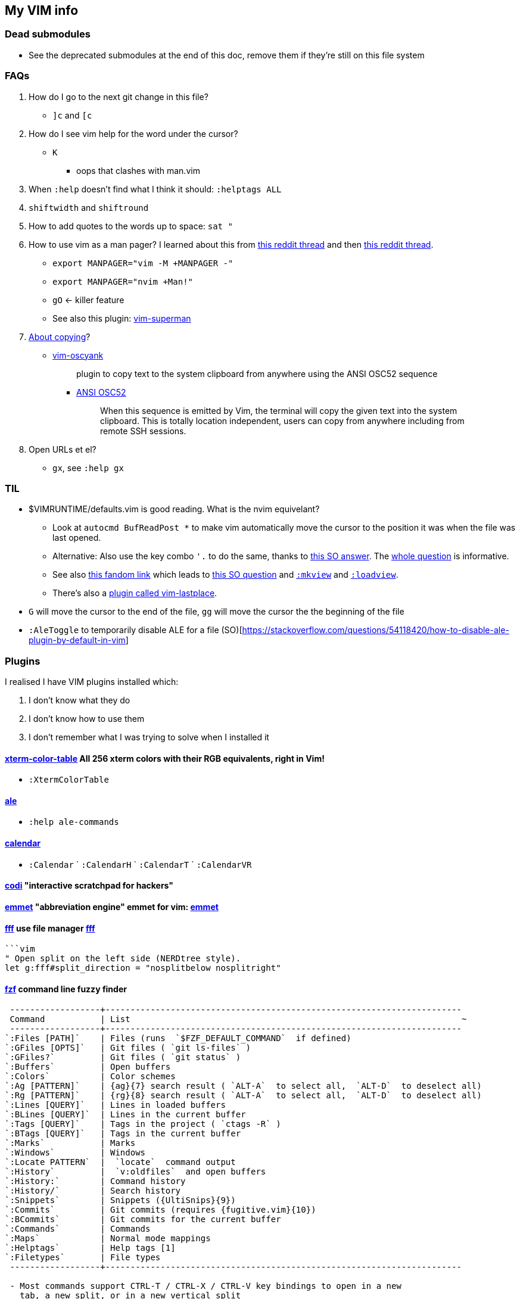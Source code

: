 ++++
    <head>
    <meta http-equiv="refresh" content="3000"/>
    </head>
++++

== My VIM info

=== Dead submodules

* See the deprecated submodules at the end of this doc, remove them if they're still on this file system

=== FAQs

. How do I go to the next git change in this file?
** `]c` and `[c`
. How do I see vim help for the word under the cursor?
** `K`
*** oops that clashes with man.vim
. When `:help` doesn't find what I think it should: `:helptags ALL`
. `shiftwidth` and `shiftround`
. How to add quotes to the words up to space: `sat "`
. How to use vim as a man pager? I learned about this from https://www.reddit.com/r/neovim/comments/k5dykf/neovim_makes_a_great_manpager_especially_on_macos/[this reddit thread] and then https://old.reddit.com/r/vim/comments/morzue/vim_has_a_native_plugin_that_allows_you_to_turn/[this reddit thread].
** `export MANPAGER="vim -M +MANPAGER -"`
** `export MANPAGER="nvim +Man!"`
** `gO` <- killer feature

** See also this plugin: https://github.com/jez/vim-superman[vim-superman]

. https://www.reddit.com/r/vim/comments/k1ydpn/a_guide_on_how_to_copy_text_from_anywhere/[About copying]?
** https://github.com/ojroques/vim-oscyank[vim-oscyank]
[quote]
plugin to copy text to the system clipboard from anywhere using the ANSI OSC52 sequence
+
*** https://invisible-island.net/xterm/ctlseqs/ctlseqs.html#h3-Operating-System-Commands[ANSI OSC52]
[quote]
When this sequence is emitted by Vim, the terminal will copy the given text into the system clipboard. This is totally location independent, users can copy from anywhere including from remote SSH sessions.
. Open URLs et el?
* `gx`, see `:help gx`

=== TIL

* $VIMRUNTIME/defaults.vim is good reading. What is the nvim equivelant?
** Look at `autocmd BufReadPost *` to make vim automatically move the cursor to the position it was when the file was last opened.
** Alternative: Also use the key combo `'.` to do the same, thanks to https://stackoverflow.com/a/28279006/1698426[this SO answer]. The https://stackoverflow.com/q/7894330/1698426[whole question] is informative.
** See also https://vim.fandom.com/wiki/Restore_cursor_to_file_position_in_previous_editing_session[this fandom link] which leads to https://vim.fandom.com/wiki/Restore_cursor_to_file_position_in_previous_editing_session[this SO question] and https://vimhelp.org/starting.txt.html#%3Amkview[`:mkview`] and https://vimhelp.org/starting.txt.html#%3Aloadview[`:loadview`].
** There's also a https://github.com/farmergreg/vim-lastplace[plugin called vim-lastplace].
* `G` will move the cursor to the end of the file, `gg` will move the cursor the the beginning of the file
* `:AleToggle` to temporarily disable ALE for a file (SO)[https://stackoverflow.com/questions/54118420/how-to-disable-ale-plugin-by-default-in-vim]

=== Plugins

I realised I have VIM plugins installed which:

. I don't know what they do
. I don't know how to use them
. I don't remember what I was trying to solve when I installed it

==== https://github.com/guns/xterm-color-table.vim[xterm-color-table] All 256 xterm colors with their RGB equivalents, right in Vim!

* `:XtermColorTable`

==== https://github.com/dense-analysis/ale[ale]

* `:help ale-commands`

==== https://github.com/mattn/calendar-vim[calendar]

* `:Calendar` ` `:CalendarH` ` `:CalendarT` ` `:CalendarVR`

==== https://github.com/metakirby5/codi.vim[codi] "interactive scratchpad for hackers"

==== http://mattn.github.com/emmet-vim[emmet] "abbreviation engine" emmet for vim: http://emmet.io/[emmet]

==== https://github.com/dylanaraps/fff.vim[fff] use file manager https://github.com/dylanaraps/fff[fff]

```:F```

```vim
" Open split on the left side (NERDtree style).
let g:fff#split_direction = "nosplitbelow nosplitright"
```

====  https://github.com/junegunn/fzf[fzf] command line fuzzy finder

```
 ------------------+-----------------------------------------------------------------------
 Command           | List                                                                  ~
 ------------------+-----------------------------------------------------------------------
`:Files [PATH]`    | Files (runs  `$FZF_DEFAULT_COMMAND`  if defined)
`:GFiles [OPTS]`   | Git files ( `git ls-files` )
`:GFiles?`         | Git files ( `git status` )
`:Buffers`         | Open buffers
`:Colors`          | Color schemes
`:Ag [PATTERN]`    | {ag}{7} search result ( `ALT-A`  to select all,  `ALT-D`  to deselect all)
`:Rg [PATTERN]`    | {rg}{8} search result ( `ALT-A`  to select all,  `ALT-D`  to deselect all)
`:Lines [QUERY]`   | Lines in loaded buffers
`:BLines [QUERY]`  | Lines in the current buffer
`:Tags [QUERY]`    | Tags in the project ( `ctags -R` )
`:BTags [QUERY]`   | Tags in the current buffer
`:Marks`           | Marks
`:Windows`         | Windows
`:Locate PATTERN`  |  `locate`  command output
`:History`         |  `v:oldfiles`  and open buffers
`:History:`        | Command history
`:History/`        | Search history
`:Snippets`        | Snippets ({UltiSnips}{9})
`:Commits`         | Git commits (requires {fugitive.vim}{10})
`:BCommits`        | Git commits for the current buffer
`:Commands`        | Commands
`:Maps`            | Normal mode mappings
`:Helptags`        | Help tags [1]
`:Filetypes`       | File types
 ------------------+-----------------------------------------------------------------------

 - Most commands support CTRL-T / CTRL-X / CTRL-V key bindings to open in a new
   tab, a new split, or in a new vertical split
 - Bang-versions of the commands (e.g. `Ag!`) will open fzf in fullscreen
 - You can set `g:fzf_command_prefix` to give the same prefix to the commands
   - e.g. `let g:fzf_command_prefix = 'Fzf'` and you have `FzfFiles`, etc.
```

===== Dependencies

* https://github.com/junegunn/fzf[fzf]
* https://github.com/sharkdp/bat[bat]
* https://github.com/dandavison/delta[delta]
* https://github.com/ggreer/the_silver_searcher[ag]
* https://github.com/BurntSushi/ripgrep[rr]

==== https://github.com/itchyny/lightline.vim[lightline] statusline

==== http://github.com/chrisbra/NrrwRgn[NrrwRgn]

* `:NR`
* `let g:nrrw_rgn_vert = 1`
* `let g:nrrw_rgn_wdth = 30`

____
Narrowing means focussing on a region and making the rest inaccessible. You
simply select the region, call |:NarrowRegion| and the selected part will open
in a new scratch buffer. The rest of the file will be protected, so you won't
accidentally modify that buffer. In the new buffer, you can do a global
replace, search or anything else to modify that part. When you are finished,
simply write that buffer (e.g. by |:w|) and your modifications will be put in
the original buffer making it accessible again. Use |:q!| or |:bw!| to abort
your changes and return back to the original window.
____

==== https://github.com/vim-scripts/SyntaxRange[SyntaxRange]

____
This plugin provides commands and functions to set up regions in the current
buffer that either use a syntax different from the buffer's 'filetype', or
completely ignore the syntax.
____

* `:[range]SyntaxIgnore`
* `[range]SyntaxInclude {filetype}`
* The best use I can imagine for this is in HTML and jinja files where javascript and other languages are embedded

==== https://preservim.github.io/tagbar[tagbar]

____
Tagbar is a plugin for browsing the tags of source code files. It provides a
sidebar that displays the ctags-generated tags of the current file, ordered by
their scope. This means that for example methods in C++ are displayed under
the class they are defined in.
____

* `TagBarToggle`
* `g:tagbar_autoclose`
* NB brew install http://ctags.sourceforge.net/[Exuberant Ctags], I don't yet know how to install https://ctags.io/[Universal Ctags] on the mac

===== Dependencies

* https://ctags.io/[Universal Ctags]

==== https://github.com/vim-scripts/taglist.vim[taglist]

* `:TlistToggle`

===== Dependencies

* see the dependencies for tagbar

===== Dependencies

* https://github.com/tbabej/tasklib/[tasklib]
* https://github.com/powerman/vim-plugin-AnsiEsc[vim-plugin-AnsiEsc]
* https://github.com/majutsushi/tagbar[tagbar]

==== https://github.com/tomtom/tlib_vim[tlib]

Some utility functions
Used by other vim plugins

==== https://github.com/markonm/traces.vim[traces] highlights |pattern|s and |:range|s for Ex commands in Command-line mode.

____
Note: this plugin is not compatible with |inccommand|
____

==== https://github.com/vim-scripts/utl.vim[UTL] URL-based hyperlinking to plain text, extending the URL syntax for plain text needs, in accordance with the RFC 2396 (towards current RFC 3986)

* `:Utl`
* `:help utl-config`

==== https://github.com/liuchengxu/vim-clap[vim-clap] modern generic interactive finder and dispatcher

* This looks INTERESTING!
* `:Clap[!] [provider_id_or_alias] [++opt] [+opt]`

===== Dependencies

* git
* files requires fd or find or https://github.com/BurntSushi/ripgrep[rg]
* grep  requires rg
* grep2 requires maple, which comes from Rust, go to the clap plugin directory and run make
* tags requires https://github.com/liuchengxu/vista.vim[vista]

==== https://github.com/tpope/vim-commentary[commentary]

* `gc` Comment or uncomment

==== https://github.com/ap/vim-css-color.git[vim-css-color] Preview colours in source code while editing

==== https://github.com/ryanoasis/vim-devicons[devicons] adds file type icons

===== Dependencies

* Nerd fonts

==== https://github.com/dhruvasagar/vim-dotoo[vim-dotoo] Org-mode like task logging & time tracking

* How much of org mode do I need to learn to use this?

==== https://github.com/junegunn/vim-easy-align[easy-align] 

* https://www.reddit.com/r/vim/comments/2lsr8d/vimeasyalign_the_most_ingenious_plugin_ive/
* https://raw.githubusercontent.com/junegunn/i/master/vim-easy-align-slow.gif

.Commands
|===
|Mode |Command

|Interactive mode                           |  `:EasyAlign[!] [OPTIONS]`
|Live interactive mode                      |  `:LiveEasyAlign[!] [...]`
|Non-interactive mode (predefined rules)    |  `:EasyAlign[!] [N-th] DELIMITER_KEY [OPTIONS]`
|Non-interactive mode (regular expressions) |  `:EasyAlign[!] [N-th] /REGEXP/ [OPTIONS]`
|===

===== Dependecies

* https://github.com/tpope/vim-repeat
* https://github.com/vim-scripts/visualrepeat

==== https://github.com/gitgutter/Vim[gitgutter]

Shows git changes in the left-most column in the window.  Use `]c` and `[c` to jump to changes.

* `:GitGutterToggle` `:GitGutterAll` `:GitGutterLineHighlightsToggle` `:GitGutterLineNrHighlightsToggle`
* `:GitGutterNextHunk`  `]c`
* `:GitGutterQuickFix`

===== git gutter doesn't appear for dotfiles?

* https://github.com/airblade/vim-gitgutter/issues/754
* https://www.reddit.com/r/vim/comments/iudq4o/how_to_use_git_gutter_with_git_bare_repositories/

==== https://github.com/reedes/vim-pencil[pencil] Make vim a tool for writing prose

Lots of resources for writers on the github page

* `:TogglePencil`
* `:SoftPencil` soft line wrap mode
* `:HardPencil`

==== https://github.com/t9md/vim-quickhl[quickhl] quickly highlight <cword> or visually selected word

[NOTE]
====
* configuration required
* see `:help quichl.txt`
====

==== https://github.com/tpope/vim-repeat[repeat] enable repeating supported plugin maps with `.`

==== https://github.com/machakann/vim-sandwich/wiki/Magic-characters[vim-sandwich] operator and textobject plugins to search/select/edit sandwiched textobjects

* `sa{motion/textobject}{addition}` For example, a key sequence `saiw(` makes `foo` to `(foo)`
* `sdb` or `sd{deletion}` For example, key sequences `sdb` or `sd(` makes `(foo)` to `foo`
* `srb{addition}` or `sr{deletion}{addition}`. For example, key sequences `srb"` or `sr("` makes `(foo)` to `"foo"`

===== operator-sandwich

A sandwiched text could be resolved into two parts, {surrounding} and {surrounded text}.

    Add surroundings: mapped to the key sequence `sa`
        {surrounded text} ---> {surrounding}{surrounded text}{surrounding}

    Delete surroundings: mapped to the key sequence `sd`
        {surrounding}{surrounded text}{surrounding} ---> {surrounded text}

    Replace surroundings: mapped to the key sequence `sr`
        {surrounding}{surrounded text}{surrounding} ---> {new surrounding}{surrounded text}{new surrounding}

===== textobj-sandwich

    Search and select a sandwiched text automatically: mapped to the key sequence `ib` and `ab`
    Search and select a sandwiched text with query: mapped to the key sequence `is` and `as`

`ib` and `is` selects {surrounded text}. `ab` and `as` selects {surrounded text} including {surrounding}s.

```
             |<----ib,is---->|
{surrounding}{surrounded text}{surrounding}
|<-----------------ab,as----------------->|
```

==== https://github.com/honza/vim-snippets[vim-snippets]

See snipmate

==== https://github.com/mhinz/vim-startify[vim-startify] fancy start screen

* `:help startify.txt`

==== http://github.com/dhruvasagar/vim-table-mode[vim-table-mode]

* `:help tablemode.txt`
* `:TableModeToggle`

==== https://github.com/tmux-plugins/vim-tmux[vim-tmux]

When you edit .tmux.conf you get:

* proper syntax highlighting
* `commentstring` - so that plugins like vim-commentary work as intended
* `K` - jumps to the *exact* place in `man tmux` where the word under cursor is explained (a helluva time saver). This should work correctly on practically anything in `.tmux.conf`.
* http://vimdoc.sourceforge.net/htmldoc/quickfix.html#:make[:make] invokes tmux source `.tmux.conf` and places all the errors (if any) in quicklist
* `g!` - executes lines as tmux commands. Works on visual selection or as a motion. `g!!` executes just the current line.

==== https://github.com/tmux-plugins/vim-tmux[vim-tmux][vim-tmux-focus-events] FocusGained and FocusLost autocommand events

* Makes other plugins work in terminal vim
* tmux config required: set -g focus-events on

==== https://github.com/urbainvaes/vim-tmux-pilot[vim-tmux-pilot] extends the <c-{h,l}> mappings to switch between vim or tmux tabs when no vim or tmux split is available

Requires both tmux an vim config

==== https://github.com/mattboehm/vim-unstack[vim-unstack] Parse stack traces or quickfix entries and open the result in vim splits!

* `:help unstack.txt`
* `:help :UnstackFromText`

==== https://github.com/ratfactor/vviki/[vviki]

From the help pages for vviki:
____
The most important thing to understand is the link "macro" syntax:
>
	link:http://example.com[Example]     external URL
	link:mypage[My Page]                 (same dir)/mypage.adoc
	link:/mypage[My Page]                (wiki root)/mypage.adoc
	link:../mypage[My Page]              (up a dir)/mypage.adoc
    link:mydir/mypage2[My Page Two]      (same dir)/mydir/mypage2.adoc
    link:mydir/[My Dir]                  (same dir)/mydir/index.adoc
<
(Examples assume VViki defaults - see |vviki_page_link_syntax|.)

AsciiDoc's `link:<path>[label]` format is a little verbose, and that's where
VViki's link mapping comes in handy. Enter creates links from plain words or
follows existing links. (|vviki-enter|)

Assuming VViki is installed and no defaults have been changed, here's what an
initial wiki session might look like:

1. `:e ~/wiki/index.adoc` to create and edit the wiki index page.
2. Enter the following content:
>
    = My Wiki

    I like toys and paper.
<
3. In normal mode, press Enter on the words "toys" and "paper" to turn them
   into links:
>
    = My Wiki

    I like link:toys[toys] and link:paper[paper].
<
4. Still in normal mode, press Enter on the "toys" link to create the content
   on that page.
5. Press Backspace to return to the index page.  You do not have to save the
   toys page manually. VViki automatically saves as you navigate from page
   to page.
6. Repeat for the "paper" page.

You now have a wiki with three pages.


Mappings

VViki has no global mappings.  When a new wiki page is detected (based on
directory), the following local mappings are available:

<CR>         Create/follow link under cursor. |vviki-enter| 

<Backspace>  Return to previous page. |vviki-back| 

<Tab>        Jump cursor to next link on page.

(See the action descriptions below for more details about what each mapping
does.)


Enter                                                            *vviki-enter*

Put your cursor on a plain "word" in normal mode and press Enter to convert
the word to a link. The link destination and label will both be the word. For
example, the link below was created by pressing Enter on the word 'cheese'.
>
    Click on link:cheese[cheese] to learn more.
<
Pressing Enter again on the new 'cheese' link will open `cheese.adoc` for
editing (whether it already exists or not).

Pressing Enter on an external (Web) link will attempt to open the URL using
the `xdg-open` application.

NOTE: At this time, VViki happily creates new pages, but doesn't create
directories. You may want to create subdirectories before editing pages within
them.


Back                                                              *vviki-back*

VViki keeps a history of visited wiki pages. Pressing Backspace in normal mode
visits the previously visited page and the page before that until you run out
of history.


Next                                                              *vviki-next*

Pressing the Tab key in normal mode jumps the cursor to the next available
wiki link in the current document.
____

==== https://github.com/sjl/vitality.vim[vim-vitality] restores the FocusLost and FocusGained autocommand in iTerm

* requires tmux config set -g focus-events on

==== https://github.com/gcmt/wildfire.vim[wildfire] Smart selection of the closest text object

* `:help wildfire.txt`
* Press <ENTER> in normal mode to select the closest text object. Keep pressing <ENTER> for selecting the next closest text object. To go the other way round, that is, to select the previously selected text object, press <BS>.

=== Status line

* https://hackernoon.com/the-last-statusline-for-vim-a613048959b2
* https://github.com/edkolev/promptline.vim
* https://github.com/windwp/windline.nvim

=== Potentially useful plugins and resources to consider

* https://github.com/sunaku/vim-dasht[Documentation viewer dasht]
* https://github.com/mrjones2014/dash.nvim#readme[Dash documentation viewer]
* https://github.com/mg979/vim-visual-multi[Vim has a built-in way to visually edit multiple lines at once: visual block mode. And the vim-visual-multi plugin can give you an even more powerful way to edit multiple lines at once]
* https://github.com/tpope/vim-eunuch[Eunuch] :Cfind :Lfind and more
* https://github.com/tpope/vim-abolish[Abolish] search and replace variants of words
* https://github.com/psliwka/vim-dirtytalk[vim-dirtytalk] Help build personal spell file for technical docs
* https://github.com/habamax/vim-asciidoctor[vim-asciidoctor]
* https://github.com/Shougo/vimshell.vim
* https://github.com/vim-tw/vim-tips
* Look for an email message from vimtricks subject "Lesson 8: Statusline and Git"
* generating and testing colour schemes
** https://github.com/lifepillar/vim-colortemplate
** https://www.reddit.com/r/vim/comments/4t0i4h/are_there_any_code_samples_to_test_colorschemes/
** https://www.reddit.com/r/vim/comments/2468zz/test_your_colorscheme_while_creating_it/
** https://github.com/KevinGoodsell/vim-csexact
** https://github.com/KabbAmine/vCoolor.vim colour selector
** https://github.com/DougBeney/pickachu
** https://github.com/joowani/colorpedia
** https://github.com/overcache/NeoSolarized/blob/master/colors/NeoSolarized.vim cheatsheet for a well implemented colour scheme
** https://www.halcyon.hr/posts/automatic-dark-mode-switching-for-vim-and-terminal/
** https://arslan.io/2021/02/15/automatic-dark-mode-for-terminal-applications/
* https://github.com/tpope/vim-characterize[vim-characterize] reveal info about chars and digraphs et al
* https://github.com/sharkdp/bat syntax hilighting for what?
* https://github.com/dandavison/delta for use by other plugins?
* https://github.com/ryanoasis/vim-devicons
* https://github.com/RRethy/vim-illuminate highlight other occurences of the word under the cursor
* https://gist.github.com/tpope/1203867 bindings for vi-mode
* https://github.com/python-mode/python-mode
* https://joereynoldsaudio.com/2020/01/22/vim-sandwich-is-better-than-surround.html
* http://evantravers.com/articles/2019/01/07/vim-sandwich-vs-vim-surround/
** it sounds from these links that vim-surround might be more standard compliant?
** some plugin is interfering with S from vim-sandwich <Plug>(sad-change-backward), so sad.vim
* https://github.com/dbmrq/vim-dialect project specific spell files, e.g. words added with zG and zW
* https://github.com/mitsuhiko/vim-jinja better highlighting for jinja files
* https://github.com/dansomething/vim-hackernews
* https://github.com/ms-jpq/chadtree
* https://github.com/vim-scripts/utl.vim/blob/67a6506a7a8a3847d00d3af3e2ed9707460d5ce5/doc/utl_usr.txt#L71
* https://github.com/kbairak/ColumnTags.vim control+] opens results in a new tab
* https://github.com/kbairak/TurboMark persistent bookmarks?
* https://github.com/junegunn/vim-peekaboo to show the data from :registers in a side bar
* https://github.com/pechorin/any-jump.vim IDE feature of jumping to a function definition
* https://github.com/liuchengxu/vim-which-key "🌷 Vim plugin that shows keybindings in popup"
* https://github.com/justinmk/vim-sneak "Jump to any location specified by two characters"
* https://github.com/tpope/vim-vinegar "vinegar.vim enhances netrw, partially in an attempt to mitigate the need for more disruptive "project drawer" style plugins"
* http://vimcasts.org/blog/2013/01/oil-and-vinegar-split-windows-and-project-drawer/ vimcast about project drawer
* https://github.com/kdheepak/lazygit.nvim or https://github.com/tpope/vim-fugitive
* https://github.com/nvim-telescope/telescope.nvim[telescope.nvim] "a highly extendable fuzzy finder over lists"
* https://github.com/tpope/vim-projectionist
* https://thevaluable.dev/vim-advanced/  I learned stuff even from the introduction, like `gx` and `gi` et al
* https://jdhao.github.io/2021/07/24/git_show_diff_when_commiting/ git commit can bring up a triple pane window that shows diffs
* https://github.com/NvChad/NvChad An attempt to make neovim cli as functional as an IDE while being very beautiful , blazing fast.
* https://github.com/liuchengxu/vim-which-key 🌷 Vim plugin that shows keybindings in popup
* https://old.reddit.com/r/neovim/comments/qsbksd/lightspeednvim_takes_the_synergy_between_sneak/

==== language server

* https://old.reddit.com/r/neovim/comments/t1bwys/coc_lsp_or_ale_what_to_you_use_for_development/[reddit thread about neovim and language servers]
* [[https://old.reddit.com/r/vim/comments/qj2os2/unhappy_with_the_state_of_lsp_in_vim/][reddit thread about language servers]]
* https://github.com/tpope/vim-endwise  automatically fill in ends of statements, e.g. `if` might fill in `then`?
* https://www.reddit.com/r/neovim/comments/ectznp/why_was_it_decided_to_include_a_language_server/
* https://www.reddit.com/r/neovim/comments/gs271v/anyone_knows_about_a_language_server_for_human/
* https://www.reddit.com/r/vim/comments/9zo98c/what_languageserver_client_does_everyone_use/
* does one of them win if multiple language servers are installed?
* https://github.com/josa42/coc-sh
* https://github.com/bash-lsp/bash-language-server  Doesn't support fancy zsh {@} completions
* https://github.com/dpelle/vim-LanguageTool
* vim-endwise might be better replaced with a language server (client?), but which?
* https://github.com/kana/vim-textobj-user/wiki
* https://github.com/pbrisbin/vim-colors-off
* https://github.com/cideM/yui <- proper highlight for diffs
* https://github.com/tpope/vim-scriptease
* https://github.com/nvim-telescope/telescope.nvim "fuzzy finder over lists. Built on the latest awesome features from neovim core. Telescope is centered around modularity, allowing for easy customization"
* https://crispgm.com/page/neovim-is-overpowering.html
* https://old.reddit.com/r/vimporn/comments/o4svc7/cocnvim_nvchad_perfection/ coc.nvim + NvChad

==== Threads and Posts

* https://old.reddit.com/r/vim/comments/nlvrhd/vimmers_of_reddit_whats_an_unknown_tip_that_has/
* https://bluz71.github.io/2017/05/15/vim-tips-tricks.html[Vim Tips & Tricks] cfdo, gn, Control+x Control+l, Control+x Control+k, infercase, improve scroll performance
* https://bluz71.github.io/2021/09/10/vim-tips-revisited.html[Vim tips revisited] multiple leaders, breakindent, dot visual selection, signcolumn=number


=== Deprecated

. https://github.com/mattn/webapi-vim[webapi]
. https://github.com/hauleth/sad.vim[sad] "seek and destroy"
. https://github.com/garbas/vim-snipmate/[vim-snipmate]
. https://github.com/marcweber/vim-addon-mw-utils[vim-addon-mw-utils]
. https://github.com/MarcWeber/vim-addon-manager-known-repositories[VIM-PI]
. https://github.com/drmikehenry/vim-extline[extline]
. https://github.com/baruchel/vim-notebook[notebook] Kinda like ipython
. https://github.com/jceb/vim-orgmode[orgmode]
. https://github.com/vifm/vifm.vim[vifm]
. https://github.com/ryanss/vim-hackernews[hackernews]
. https://github.com/vim-voom/VOoM[VOoM] VOoM (Vim Outliner of Markups) no mention of asciidoc, so buh-bye
. https://github.com/yuttie/comfortable-motion.vim[comfortable-motion] "physics-based smooth scrolling"
. https://github.com/AndrewRadev/splitjoin.vim[splitjoin] Switch between single-line and multiline forms of code
. https://github.com/vimwiki/vimwiki[vimwiki]
. https://github.com/tbabej/taskwiki[TaskWiki]
. http://taskwarrior.org[taskwarrior]

////
    to use this function: select lines 3 to 9 and then type :@"
    function! MKHtml()
        silent !asciidoctor -b html README.asciidoc
        silent !if command -v open; then open -a safari README.html; fi
        silent !if command -v xdg-open; then xdg-open README.html; fi
        execute("redraw!")
    endfunction
    autocmd! BufWritePost,FileWritePost README.asciidoc :call MKHtml()

vim:
textwidth=4
shiftwidth=180 autoindent smartindent
////

